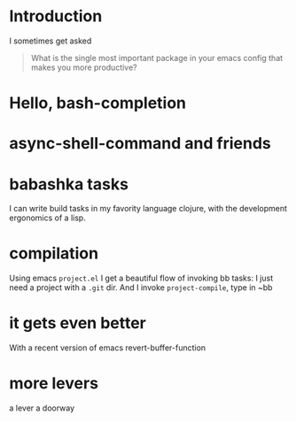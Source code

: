 * Introduction

I sometimes get asked

#+begin_quote
What is the single most important package in your emacs config that
makes you more productive?
#+end_quote

* Hello, bash-completion

* async-shell-command and friends


* babashka tasks

I can write build tasks in my favority language clojure, with the
development ergonomics of a lisp.



* compilation

Using emacs ~project.el~ I get a beautiful flow of invoking bb tasks:
I just need a project with a =.git= dir.
And I invoke ~project-compile~, type in ~bb


* it gets even better
With a recent version of emacs
revert-buffer-function



* more levers

a lever
a doorway
